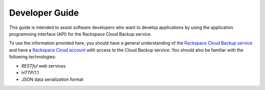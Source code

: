 .. _developer-guide:

======================
**Developer Guide**
======================

This guide is intended to assist software developers who want to develop applications by
using the application programming interface (API) for the Rackspace Cloud Backup 
service. 

To use the information provided here, you should have a general understanding of the
`Rackspace Cloud Backup service`_ and have a `Rackspace Cloud account`_ with access to the Cloud Backup service. You should also be familiar with the following technologies:

-  *RESTful* web services

-  *HTTP*/1.1

-  JSON data serialization format

.. _Rackspace Cloud Backup service: https://www.rackspace.com/knowledge_center/product-faq/cloud-backup
.. _Rackspace Cloud Account: https://cart.rackspace.com/cloud
